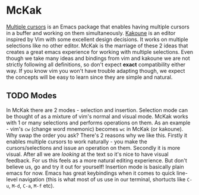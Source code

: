 * McKak
  [[https://github.com/magnars/multiple-cursors.el][Multiple cursors]] is an Emacs package that enables having multiple cursors in a buffer and working on them simultaneously.
  [[https://github.com/mawww/kakoune][Kakoune]] is an editor inspired by Vim with some excellent design decisions. It works on multiple selections like no other editor.
  McKak is the marriage of these 2 ideas that creates a great emacs experience for working with multiple selections. Even though we take many ideas and bindings from vim and kakoune we are not strictly following all definitions, so don't expect *exact* compatibility either way. If you know vim you won't have trouble adapting though, we expect the concepts will be easy to learn since they are simple and natural.

** TODO Modes
   In McKak there are 2 modes - selection and insertion. Selection mode can be thought of as a mixture of vim's normal and visual mode. McKak works with 1 or many selections and performs operations on them. As an example - vim's =cw= (change word mnemonic) becomes =wc= in McKak (or kakoune). Why swap the order you ask? There's 2 reasons why we like this. Firstly it enables multiple cursors to work naturally - you make the cursors/selections and issue an operation on them. Secondly it is more visual. After all we are /looking/ at the text so it's nice to have visual feedback. For us this feels as a more natural editing experience. But don't believe us, go and try it out for yourself!
   Insertion mode is basically plain emacs for now. Emacs has great keybindings when it comes to quick line-level navigation (this is what most of us use in our terminal, shortucts like =C-u=, =M-d=, =C-a=, =M-f= etc).
